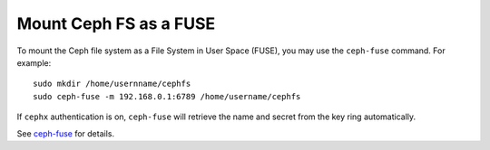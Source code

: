 =========================
 Mount Ceph FS as a FUSE
=========================
To mount the Ceph file system as a File System in User Space (FUSE), you may 
use the ``ceph-fuse`` command. For example:: 

	sudo mkdir /home/usernname/cephfs
	sudo ceph-fuse -m 192.168.0.1:6789 /home/username/cephfs

If ``cephx`` authentication is on, ``ceph-fuse`` will retrieve the name and 
secret from the key ring automatically.

See `ceph-fuse`_ for details.

.. _ceph-fuse: ../../man/8/ceph-fuse/